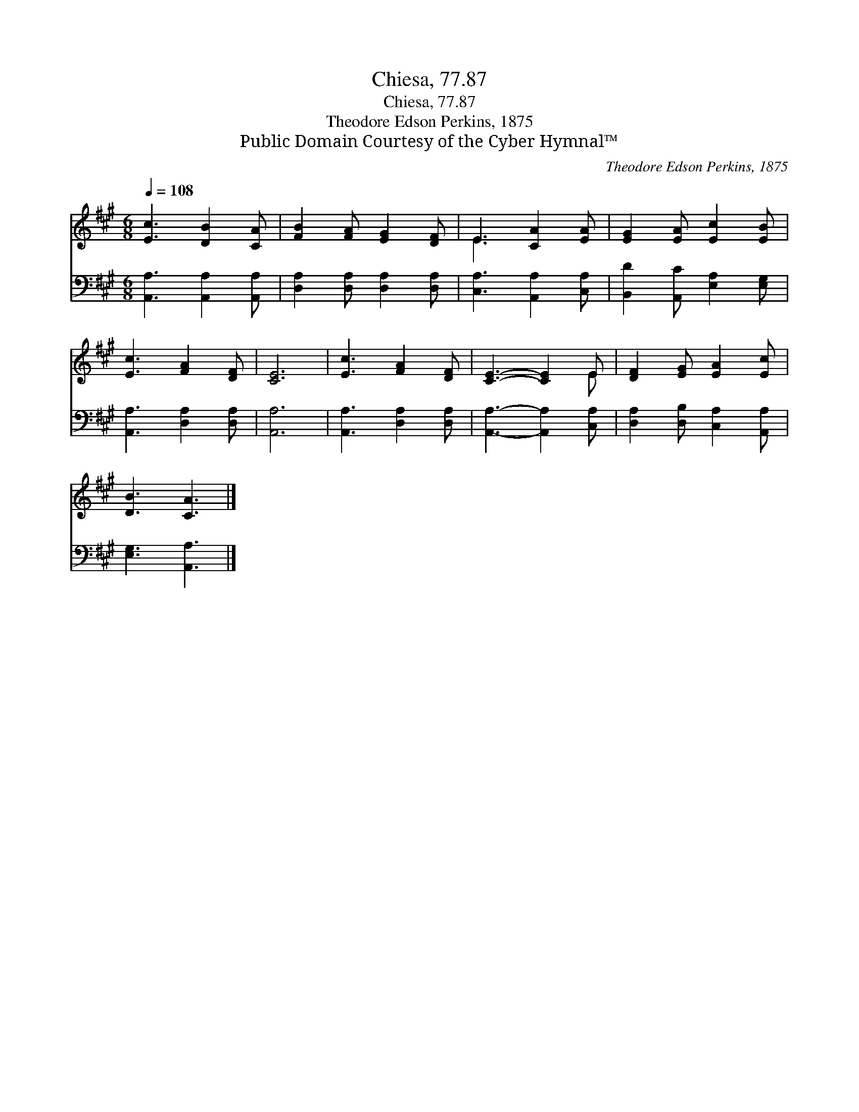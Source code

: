 X:1
T:Chiesa, 77.87
T:Chiesa, 77.87
T:Theodore Edson Perkins, 1875
T:Public Domain Courtesy of the Cyber Hymnal™
C:Theodore Edson Perkins, 1875
Z:Public Domain
Z:Courtesy of the Cyber Hymnal™
%%score ( 1 2 ) 3
L:1/8
Q:1/4=108
M:6/8
K:A
V:1 treble 
V:2 treble 
V:3 bass 
V:1
 [Ec]3 [DB]2 [CA] | [FB]2 [FA] [EG]2 [DF] | E3 [CA]2 [EA] | [EG]2 [EA] [Ec]2 [EB] | %4
 [Ec]3 [FA]2 [DF] | [CE]6 | [Ec]3 [FA]2 [DF] | [CE]3- [CE]2 E | [DF]2 [EG] [EA]2 [Ec] | %9
 [DB]3 [CA]3 |] %10
V:2
 x6 | x6 | E3 x3 | x6 | x6 | x6 | x6 | x5 E | x6 | x6 |] %10
V:3
 [A,,A,]3 [A,,A,]2 [A,,A,] | [D,A,]2 [D,A,] [D,A,]2 [D,A,] | [C,A,]3 [A,,A,]2 [C,A,] | %3
 [B,,D]2 [A,,C] [E,A,]2 [E,G,] | [A,,A,]3 [D,A,]2 [D,A,] | [A,,A,]6 | [A,,A,]3 [D,A,]2 [D,A,] | %7
 [A,,A,]3- [A,,A,]2 [C,A,] | [D,A,]2 [D,B,] [C,A,]2 [A,,A,] | [E,G,]3 [A,,A,]3 |] %10

